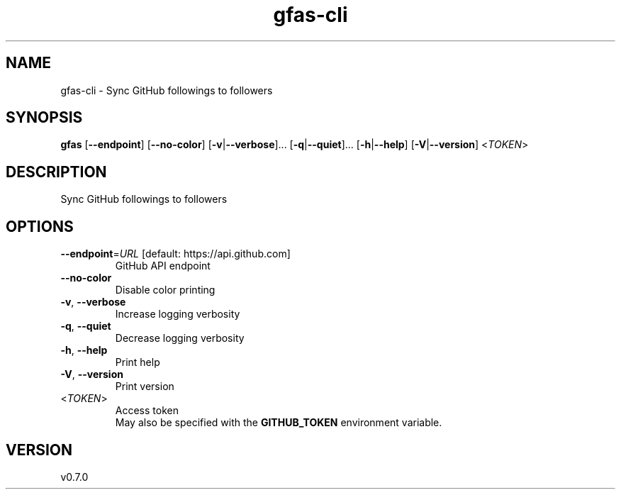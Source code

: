 .ie \n(.g .ds Aq \(aq
.el .ds Aq '
.TH gfas-cli 1  "gfas-cli 0.7.0" 
.SH NAME
gfas\-cli \- Sync GitHub followings to followers
.SH SYNOPSIS
\fBgfas\fR [\fB\-\-endpoint\fR] [\fB\-\-no\-color\fR] [\fB\-v\fR|\fB\-\-verbose\fR]... [\fB\-q\fR|\fB\-\-quiet\fR]... [\fB\-h\fR|\fB\-\-help\fR] [\fB\-V\fR|\fB\-\-version\fR] <\fITOKEN\fR> 
.SH DESCRIPTION
Sync GitHub followings to followers
.SH OPTIONS
.TP
\fB\-\-endpoint\fR=\fIURL\fR [default: https://api.github.com]
GitHub API endpoint
.TP
\fB\-\-no\-color\fR
Disable color printing
.TP
\fB\-v\fR, \fB\-\-verbose\fR
Increase logging verbosity
.TP
\fB\-q\fR, \fB\-\-quiet\fR
Decrease logging verbosity
.TP
\fB\-h\fR, \fB\-\-help\fR
Print help
.TP
\fB\-V\fR, \fB\-\-version\fR
Print version
.TP
<\fITOKEN\fR>
Access token
.RS
May also be specified with the \fBGITHUB_TOKEN\fR environment variable. 
.RE
.SH VERSION
v0.7.0
